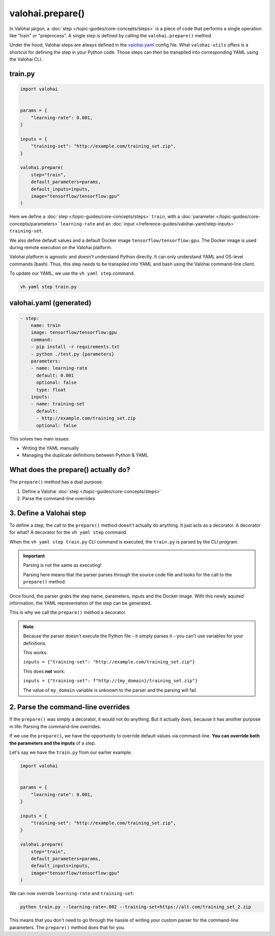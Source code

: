 .. meta::
    :description: Explaining the valohai-utils prepare() method.

valohai.prepare()
=================

In Valohai jargon, a :doc:`step </topic-guides/core-concepts/steps>` is a piece of code that performs a single operation like "train" or "preprocess".
A single step is defined by calling the ``valohai.prepare()`` method.

Under the hood, Valohai steps are always defined in the `valohai.yaml </reference-guides/valohai-yaml>`_ config file. What ``valohai-utils``
offers is a shortcut for defining the step in your Python code. Those steps can then be transpiled into
corresponding YAML using the Valohai CLI.

train.py
----------------------------------------

.. code-block:: python

    import valohai


    params = {
        "learning-rate": 0.001,
    }

    inputs = {
        "training-set": "http://example.com/training_set.zip",
    }

    valohai.prepare(
        step="train",
        default_parameters=params,
        default_inputs=inputs,
        image="tensorflow/tensorflow:gpu"
    )

Here we define a :doc:`step </topic-guides/core-concepts/steps>` ``train``,
with a :doc:`parameter </topic-guides/core-concepts/parameters>` ``learning-rate``
and an :doc:`input </reference-guides/valohai-yaml/step-inputs>` ``training-set``.

We also define default values and a default Docker image
``tensorflow/tensorflow:gpu``. The Docker image is used during remote execution on the Valohai platform.

Valohai platform is agnostic and doesn't understand Python directly. It can only understand YAML and OS-level commands (bash). Thus, this step needs to be transpiled into YAML and bash using the Valohai command-line client.

To update our YAML, we use the ``vh yaml step`` command.

.. code-block:: bash

    vh yaml step train.py

valohai.yaml (generated)
----------------------------------------

.. code-block:: yaml

    - step:
        name: train
        image: tensorflow/tensorflow:gpu
        command:
        - pip install -r requirements.txt
        - python ./test.py {parameters}
        parameters:
        - name: learning-rate
          default: 0.001
          optional: false
          type: float
        inputs:
        - name: training-set
          default:
          - http://example.com/training_set.zip
          optional: false


This solves two main issues:

* Writing the YAML manually
* Managing the duplicate definitions between Python & YAML

What does the prepare() actually do?
------------------------------------------

The ``prepare()`` method has a dual purpose.

1. Define a Valohai :doc:`step </topic-guides/core-concepts/steps>`
2. Parse the command-line overrides

3. Define a Valohai step
----------------------------------------
To define a step, the call to the ``prepare()`` method doesn't actually do anything. It just acts as a decorator.
A decorator for what? A decorator for the ``vh yaml step`` command.

When the ``vh yaml step train.py`` CLI command is executed, the ``train.py`` is parsed by the CLI program.

.. important::

	Parsing is not the same as executing!

	Parsing here means that the parser parses through the source code file and looks for the call to the ``prepare()`` method.

Once found, the parser grabs the step name, parameters, inputs and the Docker image. With this newly aquired information, the YAML
representation of the step can be generated.

This is why we call the ``prepare()`` method a decorator.

.. note::

    Because the parser doesn't execute the Python file - it simply parses it - you can't use variables for your definitions.

    This works:

    ``inputs = {"training-set": "http://example.com/training_set.zip"}``

    This does **not** work:

    ``inputs = {"training-set": f"http://{my_domain}/training_set.zip"}``

    The value of ``my_domain`` variable is unknown to the parser and the parsing will fail.

2. Parse the command-line overrides
------------------------------------------------------------

If the ``prepare()`` was simply a decorator, it would not do anything. But it actually does, because it
has another purpose in life: Parsing the command-line overrides.

If we use the ``prepare()``, we have the opportunity to override default values via command-line. **You can override
both the parameters and the inputs** of a step.

Let's say we have the ``train.py`` from our earlier example.

.. code-block:: python

    import valohai


    params = {
        "learning-rate": 0.001,
    }

    inputs = {
        "training-set": "http://example.com/training_set.zip",
    }

    valohai.prepare(
        step="train",
        default_parameters=params,
        default_inputs=inputs,
        image="tensorflow/tensorflow:gpu"
    )

We can now override ``learning-rate`` and ``training-set``:

.. code-block:: bash

    python train.py --learning-rate=.002 --training-set=https://alt.com/training_set_2.zip

This means that you don't need to go through the hassle of writing your custom parser for the command-line
parameters. The ``prepare()`` method does that for you.

